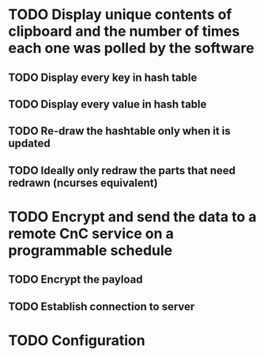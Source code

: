 * TODO Display unique contents of clipboard and the number of times each one was polled by the software
** TODO Display every key in hash table
** TODO Display every value in hash table
** TODO Re-draw the hashtable only when it is updated
** TODO Ideally only redraw the parts that need redrawn (ncurses equivalent)
* TODO Encrypt and send the data to a remote CnC service on a programmable schedule
** TODO Encrypt the payload
** TODO Establish connection to server
* TODO Configuration
